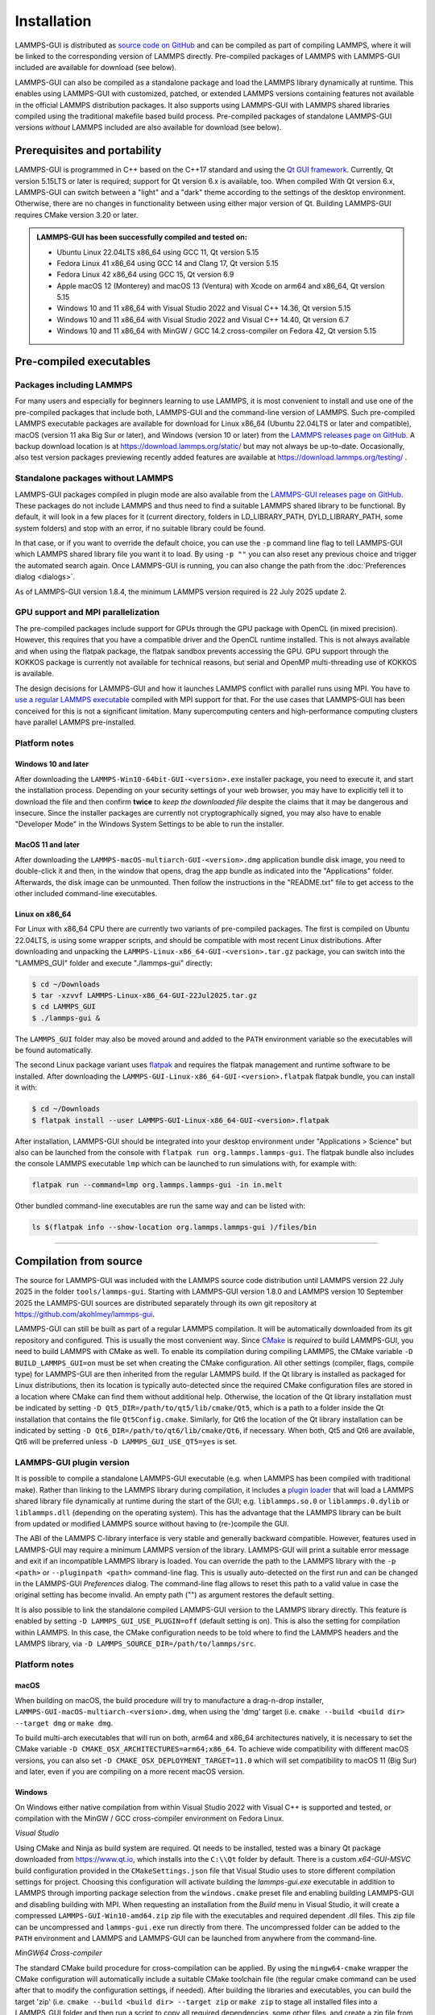 ************
Installation
************

.. index:: installation
.. index:: compilation
.. index:: pre-compiled packages

LAMMPS-GUI is distributed as `source code on GitHub
<https://github.com/akohlmey/lammps-gui>`_ and can be compiled as part
of compiling LAMMPS, where it will be linked to the corresponding
version of LAMMPS directly.  Pre-compiled packages of LAMMPS with
LAMMPS-GUI included are available for download (see below).

LAMMPS-GUI can also be compiled as a standalone package and load the
LAMMPS library dynamically at runtime.  This enables using LAMMPS-GUI
with customized, patched, or extended LAMMPS versions containing
features not available in the official LAMMPS distribution packages.  It
also supports using LAMMPS-GUI with LAMMPS shared libraries compiled
using the traditional makefile based build process.  Pre-compiled
packages of standalone LAMMPS-GUI versions *without* LAMMPS included are
also available for download (see below).

Prerequisites and portability
^^^^^^^^^^^^^^^^^^^^^^^^^^^^^

.. index:: prerequisites
.. index:: Qt framework
.. index:: CMake

LAMMPS-GUI is programmed in C++ based on the
C++17 standard and using the `Qt GUI framework
<https://www.qt.io/product/framework>`_.  Currently, Qt version 5.15LTS
or later is required; support for Qt version 6.x is available, too.
When compiled With Qt version 6.x, LAMMPS-GUI can switch between a
"light" and a "dark" theme according to the settings of the desktop
environment.  Otherwise, there are no changes in functionality between
using either major version of Qt.  Building LAMMPS-GUI requires CMake
version 3.20 or later.

.. admonition:: LAMMPS-GUI has been successfully compiled and tested on:

   - Ubuntu Linux 22.04LTS x86_64 using GCC 11, Qt version 5.15
   - Fedora Linux 41 x86\_64 using GCC 14 and Clang 17, Qt version 5.15
   - Fedora Linux 42 x86\_64 using GCC 15, Qt version 6.9
   - Apple macOS 12 (Monterey) and macOS 13 (Ventura) with Xcode on arm64 and x86\_64, Qt version 5.15
   - Windows 10 and 11 x86_64 with Visual Studio 2022 and Visual C++ 14.36, Qt version 5.15
   - Windows 10 and 11 x86_64 with Visual Studio 2022 and Visual C++ 14.40, Qt version 6.7
   - Windows 10 and 11 x86_64 with MinGW / GCC 14.2 cross-compiler on Fedora 42, Qt version 5.15

Pre-compiled executables
^^^^^^^^^^^^^^^^^^^^^^^^

.. index:: pre-compiled executables
.. index:: installation; pre-compiled packages

Packages including LAMMPS
-------------------------

For many users and especially for beginners learning to use LAMMPS, it
is most convenient to install and use one of the pre-compiled packages
that include both, LAMMPS-GUI and the command-line version of LAMMPS.
Such pre-compiled LAMMPS executable packages are available for download
for Linux x86\_64 (Ubuntu 22.04LTS or later and compatible), macOS
(version 11 aka Big Sur or later), and Windows (version 10 or later)
from the `LAMMPS releases page on GitHub
<https://github.com/lammps/lammps/releases/>`_.  A backup download
location is at https://download.lammps.org/static/ but may not always be
up-to-date.  Occasionally, also test version packages previewing
recently added features are available at
https://download.lammps.org/testing/ .

Standalone packages without LAMMPS
----------------------------------

.. index:: plugin mode
.. index:: standalone packages

LAMMPS-GUI packages compiled in plugin mode are also available from the
`LAMMPS-GUI releases page on GitHub
<https://github.com/akohlmey/lammps-gui/releases>`_.  These packages do
not include LAMMPS and thus need to find a suitable LAMMPS shared
library to be functional.  By default, it will look in a few places for
it (current directory, folders in LD_LIBRARY_PATH, DYLD_LIBRARY_PATH,
some system folders) and stop with an error, if no suitable library
could be found.

In that case, or if you want to override the default choice, you can use
the ``-p`` command line flag to tell LAMMPS-GUI which LAMMPS shared
library file you want it to load.  By using ``-p ""`` you can also reset
any previous choice and trigger the automated search again.  Once
LAMMPS-GUI is running, you can also change the path from the
:doc:`Preferences dialog <dialogs>`.

As of LAMMPS-GUI version 1.8.4, the minimum LAMMPS version required is
22 July 2025 update 2.

GPU support and MPI parallelization
-----------------------------------

.. index:: GPU support
.. index:: MPI parallelization
.. index:: OpenCL
.. index:: KOKKOS package

The pre-compiled packages include support for GPUs through the GPU
package with OpenCL (in mixed precision).  However, this requires
that you have a compatible driver and the OpenCL runtime installed.
This is not always available and when using the flatpak package, the
flatpak sandbox prevents accessing the GPU.  GPU support through
the KOKKOS package is currently not available for technical reasons,
but serial and OpenMP multi-threading use of KOKKOS is available.

The design decisions for LAMMPS-GUI and how it launches LAMMPS
conflict with parallel runs using MPI.  You have to `use a regular
LAMMPS executable <https://docs.lammps.org/Run_basics.html>`_
compiled with MPI support for that.  For the use cases that
LAMMPS-GUI has been conceived for this is not a significant
limitation.  Many supercomputing centers and high-performance
computing clusters have parallel LAMMPS pre-installed.

Platform notes
--------------

.. index:: platform notes

Windows 10 and later
""""""""""""""""""""

.. image:: JPG/windows-download-keep2.png
   :align: right
   :width: 45%

After downloading the ``LAMMPS-Win10-64bit-GUI-<version>.exe`` installer
package, you need to execute it, and start the installation process.
Depending on your security settings of your web browser, you may have to
explicitly tell it to download the file and then confirm **twice** to
*keep the downloaded file* despite the claims that it may be dangerous
and insecure.  Since the installer packages are currently not
cryptographically signed, you may also have to enable "Developer Mode"
in the Windows System Settings to be able to run the installer.

.. image:: JPG/windows-download-keep1.png
   :align: center
   :width: 50%


MacOS 11 and later
""""""""""""""""""

.. index:: macOS installation

After downloading the ``LAMMPS-macOS-multiarch-GUI-<version>.dmg``
application bundle disk image, you need to double-click it and then, in
the window that opens, drag the app bundle as indicated into the
"Applications" folder.  Afterwards, the disk image can be unmounted.
Then follow the instructions in the "README.txt" file to get access to
the other included command-line executables.

.. |macos1| image:: JPG/macos-install.png
   :width: 49%

.. |macos2| image:: JPG/macos-privacy.png
   :width: 49%

|macos1| |macos2|

Linux on x86\_64
""""""""""""""""

.. index:: Linux installation

For Linux with x86\_64 CPU there are currently two variants of
pre-compiled packages. The first is compiled on Ubuntu 22.04LTS, is
using some wrapper scripts, and should be compatible with most recent
Linux distributions.  After downloading and unpacking the
``LAMMPS-Linux-x86_64-GUI-<version>.tar.gz`` package, you can switch
into the "LAMMPS_GUI" folder and execute "./lammps-gui" directly:

.. code-block:: bash

   $ cd ~/Downloads
   $ tar -xzvvf LAMMPS-Linux-x86_64-GUI-22Jul2025.tar.gz
   $ cd LAMMPS_GUI
   $ ./lammps-gui &

The ``LAMMPS_GUI`` folder may also be moved around and added to the
``PATH`` environment variable so the executables will be found
automatically.

.. index:: flatpak

The second Linux package variant uses `flatpak
<https://www.flatpak.org>`_ and requires the flatpak management and
runtime software to be installed.  After downloading the
``LAMMPS-GUI-Linux-x86_64-GUI-<version>.flatpak`` flatpak bundle, you
can install it with:

.. code-block:: bash

   $ cd ~/Downloads
   $ flatpak install --user LAMMPS-GUI-Linux-x86_64-GUI-<version>.flatpak

.. image:: JPG/lammps-gui-menu.png
   :align: right
   :width: 33%

After installation, LAMMPS-GUI should be integrated into your desktop
environment under "Applications > Science" but also can be launched from
the console with ``flatpak run org.lammps.lammps-gui``.  The flatpak
bundle also includes the console LAMMPS executable ``lmp`` which can be
launched to run simulations with, for example with:

.. code-block:: sh

   flatpak run --command=lmp org.lammps.lammps-gui -in in.melt

Other bundled command-line executables are run the same way and can be
listed with:

.. code-block:: sh

   ls $(flatpak info --show-location org.lammps.lammps-gui )/files/bin

---------------

Compilation from source
^^^^^^^^^^^^^^^^^^^^^^^

.. index:: compilation; from source
.. index:: CMake configuration

The source for LAMMPS-GUI was included with the LAMMPS source code
distribution until LAMMPS version 22 July 2025 in the folder
``tools/lammps-gui``.  Starting with LAMMPS-GUI version 1.8.0 and
LAMMPS version 10 September 2025 the LAMMPS-GUI sources are distributed
separately through its own git repository at
https://github.com/akohlmey/lammps-gui.

LAMMPS-GUI can still be built as part of a regular LAMMPS
compilation.  It will be automatically downloaded from its git
repository and configured.  This is usually the most convenient way.
Since `CMake <https://docs.lammps.org/Howto_cmake.html>`_ is *required*
to build LAMMPS-GUI, you need to build LAMMPS with CMake as well.  To
enable its compilation during compiling LAMMPS, the CMake variable ``-D
BUILD_LAMMPS_GUI=on`` must be set when creating the CMake configuration.
All other settings (compiler, flags, compile type) for LAMMPS-GUI are
then inherited from the regular LAMMPS build.  If the Qt library is
installed as packaged for Linux distributions, then its location is
typically auto-detected since the required CMake configuration files are
stored in a location where CMake can find them without additional help.
Otherwise, the location of the Qt library installation must be indicated
by setting ``-D Qt5_DIR=/path/to/qt5/lib/cmake/Qt5``, which is a path to
a folder inside the Qt installation that contains the file
``Qt5Config.cmake``. Similarly, for Qt6 the location of the Qt library
installation can be indicated by setting ``-D
Qt6_DIR=/path/to/qt6/lib/cmake/Qt6``, if necessary.  When both, Qt5 and
Qt6 are available, Qt6 will be preferred unless ``-D
LAMMPS_GUI_USE_QT5=yes`` is set.

LAMMPS-GUI plugin version
-------------------------

.. index:: compilation; plugin mode
.. index:: dynamic library loading

It is possible to compile a standalone LAMMPS-GUI executable (e.g. when
LAMMPS has been compiled with traditional make).  Rather than linking to
the LAMMPS library during compilation, it includes a `plugin loader
<https://github.com/akohlmey/lammps-gui/tree/main/plugin>`_ that will
load a LAMMPS shared library file dynamically at runtime during the
start of the GUI; e.g. ``liblammps.so.0`` or ``liblammps.0.dylib`` or
``liblammps.dll`` (depending on the operating system).  This has the
advantage that the LAMMPS library can be built from updated or modified
LAMMPS source without having to (re-)compile the GUI.

The ABI of the LAMMPS C-library interface is very stable and generally
backward compatible.  However, features used in LAMMPS-GUI may require a
minimum LAMMPS version of the library.  LAMMPS-GUI will print a suitable
error message and exit if an incompatible LAMMPS library is loaded.  You
can override the path to the LAMMPS library with the ``-p <path>`` or
``--pluginpath <path>`` command-line flag.  This is usually
auto-detected on the first run and can be changed in the LAMMPS-GUI
*Preferences* dialog.  The command-line flag allows to reset this path
to a valid value in case the original setting has become invalid.  An
empty path ("") as argument restores the default setting.

It is also possible to link the standalone compiled LAMMPS-GUI version
to the LAMMPS library directly.  This feature is enabled by setting ``-D
LAMMPS_GUI_USE_PLUGIN=off`` (default setting is on).  This is also the
setting for compilation within LAMMPS.  In this case, the CMake
configuration needs to be told where to find the LAMMPS headers and the
LAMMPS library, via ``-D LAMMPS_SOURCE_DIR=/path/to/lammps/src``.


Platform notes
--------------

macOS
"""""

When building on macOS, the build procedure will try to manufacture a
drag-n-drop installer, ``LAMMPS-GUI-macOS-multiarch-<version>.dmg``,
when using the 'dmg' target (i.e. ``cmake --build <build dir> --target
dmg`` or ``make dmg``.

To build multi-arch executables that will run on both, arm64 and x86_64
architectures natively, it is necessary to set the CMake variable ``-D
CMAKE_OSX_ARCHITECTURES=arm64;x86_64``.  To achieve wide compatibility
with different macOS versions, you can also set ``-D
CMAKE_OSX_DEPLOYMENT_TARGET=11.0`` which will set compatibility to macOS
11 (Big Sur) and later, even if you are compiling on a more recent macOS
version.

Windows
"""""""

On Windows either native compilation from within Visual Studio 2022 with
Visual C++ is supported and tested, or compilation with the MinGW / GCC
cross-compiler environment on Fedora Linux.

*Visual Studio*

Using CMake and Ninja as build system are required.  Qt needs to be
installed, tested was a binary Qt package downloaded from
https://www.qt.io, which installs into the ``C:\\Qt`` folder by default.
There is a custom `x64-GUI-MSVC` build configuration provided in the
``CMakeSettings.json`` file that Visual Studio uses to store different
compilation settings for project.  Choosing this configuration will
activate building the `lammps-gui.exe` executable in addition to LAMMPS
through importing package selection from the ``windows.cmake`` preset
file and enabling building LAMMPS-GUI and disabling building with
MPI.  When requesting an installation from the `Build` menu in Visual
Studio, it will create a compressed ``LAMMPS-GUI-Win10-amd64.zip`` zip file
with the executables and required dependent .dll files.  This zip file
can be uncompressed and ``lammps-gui.exe`` run directly from there.  The
uncompressed folder can be added to the ``PATH`` environment and LAMMPS
and LAMMPS-GUI can be launched from anywhere from the command-line.

*MinGW64 Cross-compiler*

The standard CMake build procedure for cross-compilation can be applied.
By using the ``mingw64-cmake`` wrapper the CMake configuration will
automatically include a suitable CMake toolchain file (the regular cmake
command can be used after that to modify the configuration settings, if
needed).  After building the libraries and executables, you can build
the target 'zip' (i.e. ``cmake --build <build dir> --target zip`` or
``make zip`` to stage all installed files into a LAMMPS_GUI folder and
then run a script to copy all required dependencies, some other files,
and create a zip file from it.

Linux
"""""

*Binary tarball package*

Version 5.15 or later of the Qt library is required. Those are provided
by, e.g., Ubuntu 22.04LTS or later.  Thus older Linux distributions are
not likely to be supported, while more recent ones will work, even for
pre-compiled executables (see above).  After compiling with
``cmake --build <build folder>``, use ``cmake --build <build
folder> --target tgz`` or ``make tgz`` to build a
``LAMMPS-Linux-amd64.tar.gz`` file with the executables and their
support libraries.

**Flatpak bundle**

It is also possible to build a `flatpak bundle
<https://docs.flatpak.org/en/latest/single-file-bundles.html>`_ which is
a way to distribute applications in a way that is compatible with most
Linux distributions (provided the flatpak system is installed).  Use the
"flatpak" target to trigger a compile (``cmake --build <build
folder> --target flatpak`` or ``make flatpak``).  Please note that this
will not build from the local sources but from the repository and branch
listed in the ``org.lammps.lammps-gui.yml`` LAMMPS-GUI source folder.
Flatpak builds are currently only supported when building LAMMPS-GUI
from within LAMMPS due to restrictions imposed by the flatpak sandbox.
